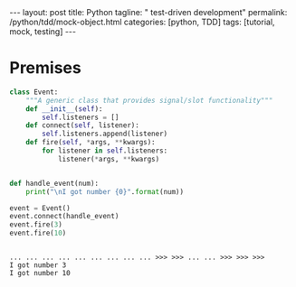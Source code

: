 #+BEGIN_HTML
---
layout: post
title: Python
tagline: " test-driven development"
permalink: /python/tdd/mock-object.html
categories: [python, TDD]
tags: [tutorial, mock, testing]
---
#+END_HTML
#+OPTIONS: tags:nil num:nil \n:nil @:t ::t |:t ^:{} _:{} *:t

#+TOC: headlines 2

* Premises
  #+BEGIN_SRC python :results output :session stdlib :exports both
class Event:
    """A generic class that provides signal/slot functionality"""
    def __init__(self):
        self.listeners = []
    def connect(self, listener):
        self.listeners.append(listener)
    def fire(self, *args, **kwargs):
        for listener in self.listeners:
            listener(*args, **kwargs)


def handle_event(num):
    print("\nI got number {0}".format(num))

event = Event()
event.connect(handle_event)
event.fire(3)
event.fire(10)
  #+END_SRC

  #+RESULTS:
  : 
  : ... ... ... ... ... ... ... ... ... >>> >>> ... ... >>> >>> >>> 
  : I got number 3
  : I got number 10

